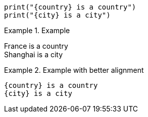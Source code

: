 :country: France
:city: Shanghai

[source]
----
print("{country} is a country")
print("{city} is a city")
----

.Example
====
{country} is a country +
{city} is a city
====

.Example with better alignment
====
    {country} is a country
    {city} is a city
====

